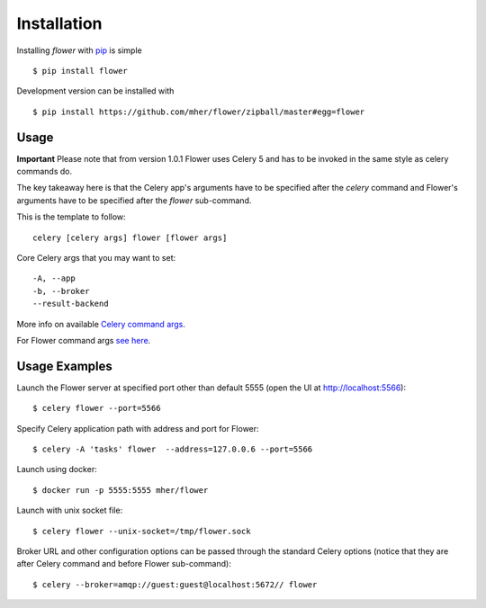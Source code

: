 Installation
============

Installing `flower` with `pip <http://www.pip-installer.org/>`_ is simple ::

    $ pip install flower

Development version can be installed with ::

    $ pip install https://github.com/mher/flower/zipball/master#egg=flower

Usage
-----

**Important** Please note that from version 1.0.1 Flower uses Celery 5 and has to be invoked in the same style as celery
commands do.

The key takeaway here is that the Celery app's arguments have to be specified after the `celery` command and Flower's
arguments have to be specified after the `flower` sub-command.

This is the template to follow::

    celery [celery args] flower [flower args]

Core Celery args that you may want to set::

    -A, --app
    -b, --broker
    --result-backend

More info on available `Celery command args <https://docs.celeryproject.org/en/stable/reference/cli.html#celery>`_.

For Flower command args `see here <https://flower.readthedocs.io/en/latest/config.html#options>`_.

Usage Examples
--------------

Launch the Flower server at specified port other than default 5555 (open the UI at http://localhost:5566): ::

    $ celery flower --port=5566

Specify Celery application path with address and port for Flower: ::

    $ celery -A 'tasks' flower  --address=127.0.0.6 --port=5566

Launch using docker: ::

    $ docker run -p 5555:5555 mher/flower

Launch with unix socket file: ::

    $ celery flower --unix-socket=/tmp/flower.sock

Broker URL and other configuration options can be passed through the standard Celery options (notice that they are after
Celery command and before Flower sub-command): ::

    $ celery --broker=amqp://guest:guest@localhost:5672// flower

